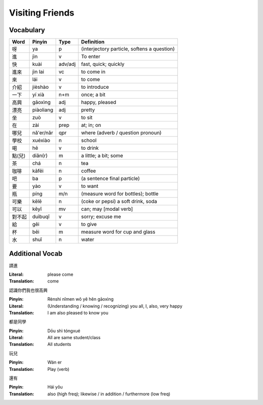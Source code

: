 Visiting Friends
================

Vocabulary
----------

+--------+------------+---------+------------------------------------------------+
| Word   | Pinyin     | Type    | Definition                                     |
+========+============+=========+================================================+
| 呀     | ya         | p       | (interjectory particle, softens a question)    |
+--------+------------+---------+------------------------------------------------+
| 進     | jìn        | v       | To enter                                       |
+--------+------------+---------+------------------------------------------------+
| 快     | kuài       | adv/adj | fast, quick; quickly                           |
+--------+------------+---------+------------------------------------------------+
| 進來   | jìn lai    | vc      | to come in                                     |
+--------+------------+---------+------------------------------------------------+
| 來     | lái        | v       | to come                                        |
+--------+------------+---------+------------------------------------------------+
| 介紹   | jièshào    | v       | to introduce                                   |
+--------+------------+---------+------------------------------------------------+
| 一下   | yí xià     | n+m     | once; a bit                                    |
+--------+------------+---------+------------------------------------------------+
| 高興   | gāoxìng    | adj     | happy, pleased                                 |
+--------+------------+---------+------------------------------------------------+
| 漂亮   | piàoliang  | adj     | pretty                                         |
+--------+------------+---------+------------------------------------------------+
| 坐     | zuò        | v       | to sit                                         |
+--------+------------+---------+------------------------------------------------+
| 在     | zài        | prep    | at; in; on                                     |
+--------+------------+---------+------------------------------------------------+
| 哪兒   | nǎ'er/nǎr  | qpr     | where (adverb / question pronoun)              |
+--------+------------+---------+------------------------------------------------+
| 學校   | xuéxiào    | n       | school                                         |
+--------+------------+---------+------------------------------------------------+
| 喝     | hē         | v       | to drink                                       |
+--------+------------+---------+------------------------------------------------+
| 點(兒) | diǎn(r)    | m       | a little; a bit; some                          |
+--------+------------+---------+------------------------------------------------+
| 茶     | chá        | n       | tea                                            |
+--------+------------+---------+------------------------------------------------+
| 咖啡   | kāfēi      | n       | coffee                                         |
+--------+------------+---------+------------------------------------------------+
| 吧     | ba         | p       | (a sentence final particle)                    |
+--------+------------+---------+------------------------------------------------+
| 要     | yào        | v       | to want                                        |
+--------+------------+---------+------------------------------------------------+
| 瓶     | píng       | m/n     | (measure word for bottles); bottle             |
+--------+------------+---------+------------------------------------------------+
| 可樂   | kēlē       | n       | (coke or pepsi) a soft drink, soda             |
+--------+------------+---------+------------------------------------------------+
| 可以   | kěyǐ       | mv      | can; may [modal verb]                          |
+--------+------------+---------+------------------------------------------------+
| 對不起 | duìbuqǐ    | v       | sorry; excuse me                               |
+--------+------------+---------+------------------------------------------------+
| 給     | gěi        | v       | to give                                        |
+--------+------------+---------+------------------------------------------------+
| 杯     | bēi        | m       | measure word for cup and glass                 |
+--------+------------+---------+------------------------------------------------+
| 水     | shuǐ       | n       | water                                          |
+--------+------------+---------+------------------------------------------------+

Additional Vocab
----------------

請進

:Literal:     please come
:Translation: come

認識你們我也很高興

:Pinyin:      Rènshi nǐmen wǒ yě hěn gāoxìng
:Literal:     (Understanding / knowing / recognizing) you all, I, also, very happy
:Translation: I am also pleased to know you

都是同學

:Pinyin: Dōu shì tóngxué
:Literal: All are same student/class
:Translation: All students

玩兒

:Pinyin: Wán er
:Translation: Play (verb)

還有

:Pinyin: Hái yǒu
:Translation: also (high freq); likewise / in addition / furthermore (low freq)

.. author:: default
.. categories:: none
.. tags:: vocab
.. comments::

